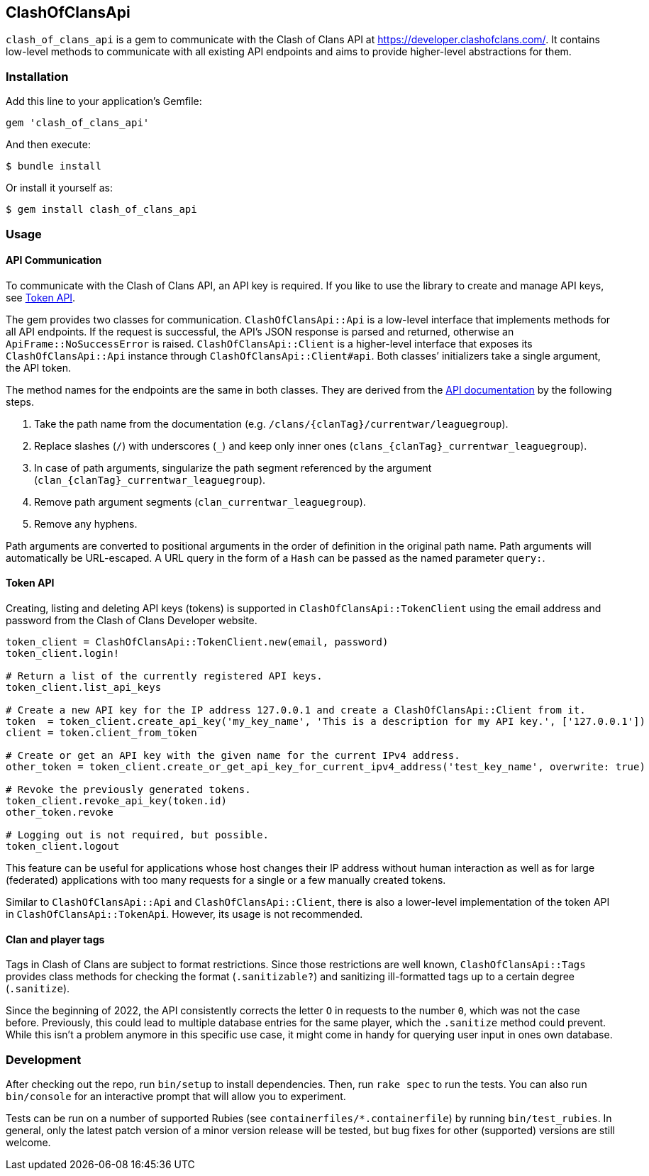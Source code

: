 == ClashOfClansApi

`clash_of_clans_api` is a gem to communicate with the Clash of Clans API at https://developer.clashofclans.com/.
It contains low-level methods to communicate with all existing API endpoints and aims to provide higher-level abstractions for them.

=== Installation

Add this line to your application’s Gemfile:

[source,ruby]
----
gem 'clash_of_clans_api'
----

And then execute:

....
$ bundle install
....

Or install it yourself as:

....
$ gem install clash_of_clans_api
....

=== Usage

==== API Communication

To communicate with the Clash of Clans API, an API key is required.
If you like to use the library to create and manage API keys, see <<Token API>>.

The gem provides two classes for communication.
`ClashOfClansApi::Api` is a low-level interface that implements methods for all API endpoints.
If the request is successful, the API’s JSON response is parsed and returned, otherwise an `ApiFrame::NoSuccessError` is raised.
`ClashOfClansApi::Client` is a higher-level interface that exposes its `ClashOfClansApi::Api` instance through `ClashOfClansApi::Client#api`.
Both classes’ initializers take a single argument, the API token.

The method names for the endpoints are the same in both classes.
They are derived from the https://developer.clashofclans.com/#/documentation[API documentation] by the following steps.

. Take the path name from the documentation (e.g. `/clans/{clanTag}/currentwar/leaguegroup`).
. Replace slashes (`/`) with underscores (`\_`) and keep only inner ones (`clans_{clanTag}_currentwar_leaguegroup`).
. In case of path arguments, singularize the path segment referenced by the argument (`clan_{clanTag}_currentwar_leaguegroup`).
. Remove path argument segments (`clan_currentwar_leaguegroup`).
. Remove any hyphens.

Path arguments are converted to positional arguments in the order of definition in the original path name.
Path arguments will automatically be URL-escaped.
A URL query in the form of a `Hash` can be passed as the named parameter `query:`.

==== Token API

Creating, listing and deleting API keys (tokens) is supported in `ClashOfClansApi::TokenClient` using the email address and password from the Clash of Clans Developer website.

[source,ruby]
----
token_client = ClashOfClansApi::TokenClient.new(email, password)
token_client.login!

# Return a list of the currently registered API keys.
token_client.list_api_keys

# Create a new API key for the IP address 127.0.0.1 and create a ClashOfClansApi::Client from it.
token  = token_client.create_api_key('my_key_name', 'This is a description for my API key.', ['127.0.0.1'])
client = token.client_from_token

# Create or get an API key with the given name for the current IPv4 address.
other_token = token_client.create_or_get_api_key_for_current_ipv4_address('test_key_name', overwrite: true)

# Revoke the previously generated tokens.
token_client.revoke_api_key(token.id)
other_token.revoke

# Logging out is not required, but possible.
token_client.logout
----

This feature can be useful for applications whose host changes their IP address without human interaction as well as for large (federated) applications with too many requests for a single or a few manually created tokens.

Similar to `ClashOfClansApi::Api` and `ClashOfClansApi::Client`, there is also a lower-level implementation of the token API in `ClashOfClansApi::TokenApi`.
However, its usage is not recommended.

==== Clan and player tags

Tags in Clash of Clans are subject to format restrictions.
Since those restrictions are well known, `ClashOfClansApi::Tags` provides class methods for checking the format (`.sanitizable?`) and sanitizing ill-formatted tags up to a certain degree (`.sanitize`).

Since the beginning of 2022, the API consistently corrects the letter `O` in requests to the number `0`, which was not the case before.
Previously, this could lead to multiple database entries for the same player, which the `.sanitize` method could prevent.
While this isn’t a problem anymore in this specific use case, it might come in handy for querying user input in ones own database.


=== Development

After checking out the repo, run `bin/setup` to install dependencies.
Then, run `rake spec` to run the tests.
You can also run `bin/console` for an interactive prompt that will allow you to experiment.

Tests can be run on a number of supported Rubies (see `containerfiles/*.containerfile`) by running `bin/test_rubies`.
In general, only the latest patch version of a minor version release will be tested, but bug fixes for other (supported) versions are still welcome.
